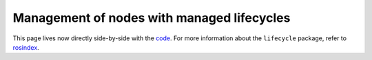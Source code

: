 .. redirect-from::

    Managed-Nodes

Management of nodes with managed lifecycles
===========================================

This page lives now directly side-by-side with the `code <https://github.com/ros2/demos/blob/{REPOS_FILE_BRANCH}/lifecycle/README.rst>`__.
For more information about the ``lifecycle`` package, refer to `rosindex <https://index.ros.org/p/lifecycle/github-ros2-demos/>`__.

